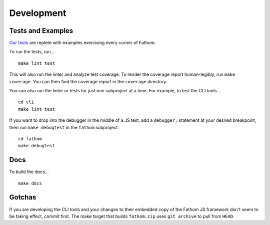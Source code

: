 ===========
Development
===========

Tests and Examples
==================

`Our tests <https://github.com/mozilla/fathom/tree/master/fathom/test>`_ are replete with examples exercising every corner of Fathom.

To run the tests, run... ::

    make lint test

This will also run the linter and analyze test coverage. To render the coverage report human-legibly, run ``make coverage``. You can then find the coverage report in the ``coverage`` directory.

You can also run the linter or tests for just one subproject at a time. For example, to test the CLI tools... ::

    cd cli
    make lint test

If you want to drop into the debugger in the middle of a JS test, add a ``debugger;`` statement at your desired breakpoint, then run ``make debugtest`` in the ``fathom`` subproject::

    cd fathom
    make debugtest

Docs
====

To build the docs... ::

    make docs

Gotchas
=======

If you are developing the CLI tools and your changes to their embedded copy of the Fathom JS framework don't seem to be taking effect, commit first. The make target that builds ``fathom.zip`` uses ``git archive`` to pull from ``HEAD``.
